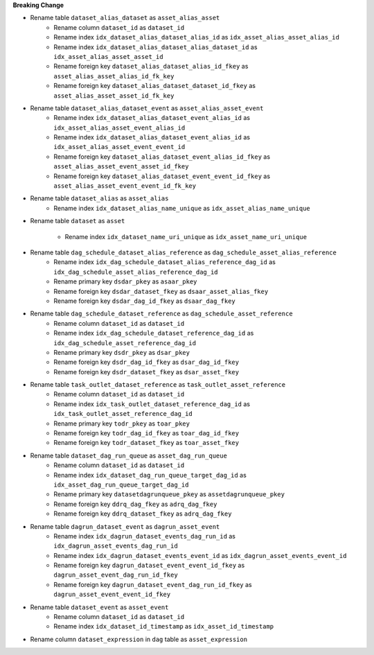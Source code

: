 **Breaking Change**

* Rename table ``dataset_alias_dataset`` as ``asset_alias_asset``
    * Rename column ``dataset_id`` as ``dataset_id``
    * Rename index ``idx_dataset_alias_dataset_alias_id`` as ``idx_asset_alias_asset_alias_id``
    * Rename index ``idx_dataset_alias_dataset_alias_dataset_id`` as ``idx_asset_alias_asset_asset_id``
    * Rename foreign key ``dataset_alias_dataset_alias_id_fkey`` as ``asset_alias_asset_alias_id_fk_key``
    * Rename foreign key ``dataset_alias_dataset_dataset_id_fkey`` as ``asset_alias_asset_asset_id_fk_key``

* Rename table ``dataset_alias_dataset_event`` as ``asset_alias_asset_event``
    * Rename index ``idx_dataset_alias_dataset_event_alias_id`` as ``idx_asset_alias_asset_event_alias_id``
    * Rename index ``idx_dataset_alias_dataset_event_alias_id`` as ``idx_asset_alias_asset_event_event_id``
    * Rename foreign key ``dataset_alias_dataset_event_alias_id_fkey`` as ``asset_alias_asset_event_asset_id_fkey``
    * Rename foreign key ``dataset_alias_dataset_event_event_id_fkey`` as ``asset_alias_asset_event_event_id_fk_key``

* Rename table ``dataset_alias`` as ``asset_alias``
    * Rename index ``idx_dataset_alias_name_unique`` as ``idx_asset_alias_name_unique``

* Rename table ``dataset`` as ``asset``

    * Rename index ``idx_dataset_name_uri_unique`` as ``idx_asset_name_uri_unique``

* Rename table ``dag_schedule_dataset_alias_reference`` as ``dag_schedule_asset_alias_reference``
    * Rename index ``idx_dag_schedule_dataset_alias_reference_dag_id`` as ``idx_dag_schedule_asset_alias_reference_dag_id``
    * Rename primary key ``dsdar_pkey`` as ``asaar_pkey``
    * Rename foreign key ``dsdar_dataset_fkey`` as ``dsaar_asset_alias_fkey``
    * Rename foreign key ``dsdar_dag_id_fkey`` as ``dsaar_dag_fkey``

* Rename table ``dag_schedule_dataset_reference`` as ``dag_schedule_asset_reference``
    * Rename column ``dataset_id`` as ``dataset_id``
    * Rename index ``idx_dag_schedule_dataset_reference_dag_id`` as ``idx_dag_schedule_asset_reference_dag_id``
    * Rename primary key ``dsdr_pkey`` as ``dsar_pkey``
    * Rename foreign key ``dsdr_dag_id_fkey`` as ``dsar_dag_id_fkey``
    * Rename foreign key ``dsdr_dataset_fkey`` as ``dsar_asset_fkey``

* Rename table ``task_outlet_dataset_reference`` as ``task_outlet_asset_reference``
    * Rename column ``dataset_id`` as ``dataset_id``
    * Rename index ``idx_task_outlet_dataset_reference_dag_id`` as ``idx_task_outlet_asset_reference_dag_id``
    * Rename primary key ``todr_pkey`` as ``toar_pkey``
    * Rename foreign key ``todr_dag_id_fkey`` as ``toar_dag_id_fkey``
    * Rename foreign key ``todr_dataset_fkey`` as ``toar_asset_fkey``

* Rename table ``dataset_dag_run_queue`` as ``asset_dag_run_queue``
    * Rename column ``dataset_id`` as ``dataset_id``
    * Rename index ``idx_dataset_dag_run_queue_target_dag_id`` as ``idx_asset_dag_run_queue_target_dag_id``
    * Rename primary key ``datasetdagrunqueue_pkey`` as ``assetdagrunqueue_pkey``
    * Rename foreign key ``ddrq_dag_fkey`` as ``adrq_dag_fkey``
    * Rename foreign key ``ddrq_dataset_fkey`` as ``adrq_dag_fkey``

* Rename table ``dagrun_dataset_event`` as ``dagrun_asset_event``
    * Rename index ``idx_dagrun_dataset_events_dag_run_id`` as ``idx_dagrun_asset_events_dag_run_id``
    * Rename index ``idx_dagrun_dataset_events_event_id`` as ``idx_dagrun_asset_events_event_id``
    * Rename foreign key ``dagrun_dataset_event_event_id_fkey`` as ``dagrun_asset_event_dag_run_id_fkey``
    * Rename foreign key ``dagrun_dataset_event_dag_run_id_fkey`` as ``dagrun_asset_event_event_id_fkey``

* Rename table ``dataset_event`` as ``asset_event``
    * Rename column ``dataset_id`` as ``dataset_id``
    * Rename index ``idx_dataset_id_timestamp`` as ``idx_asset_id_timestamp``

* Rename column ``dataset_expression`` in ``dag`` table as ``asset_expression``
